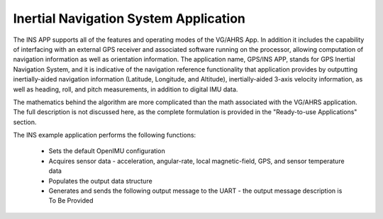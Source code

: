 ***************************************
Inertial Navigation System Application
***************************************

.. contents:: Contents
    :local:

.. sectionauthor:: Joseph S Motyka <jmotyka at aceinna.com>


The INS APP supports all of the features and operating modes of the
VG/AHRS App.  In addition it includes the capability of interfacing
with an external GPS receiver and associated software running on the
processor, allowing computation of navigation information as well as
orientation information. The application name, GPS/INS APP, stands for GPS Inertial
Navigation System, and it is indicative of the navigation reference
functionality that application provides by outputting inertially-aided
navigation information (Latitude, Longitude, and Altitude),
inertially-aided 3-axis velocity information, as well as heading, roll,
and pitch measurements, in addition to digital IMU data.

The mathematics behind the algorithm are more complicated than the math associated with
the VG/AHRS application.  The full description is not discussed here, as the
complete formulation is provided in the "Ready-to-use Applications" section.

The INS example application performs the following functions:

    * Sets the default OpenIMU configuration
    * Acquires sensor data  - acceleration, angular-rate, local magnetic-field, GPS, and sensor temperature data
    * Populates the output data structure
    * Generates and sends the following output message to the UART - the output message description is To Be Provided
